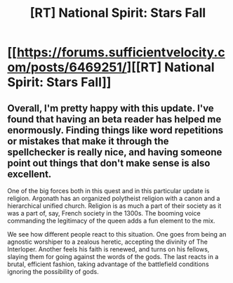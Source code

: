 #+TITLE: [RT] National Spirit: Stars Fall

* [[https://forums.sufficientvelocity.com/posts/6469251/][[RT] National Spirit: Stars Fall]]
:PROPERTIES:
:Author: hackerkiba
:Score: 6
:DateUnix: 1468848175.0
:DateShort: 2016-Jul-18
:END:

** Overall, I'm pretty happy with this update. I've found that having an beta reader has helped me enormously. Finding things like word repetitions or mistakes that make it through the spellchecker is really nice, and having someone point out things that don't make sense is also excellent.

One of the big forces both in this quest and in this particular update is religion. Argonath has an organized polytheist religion with a canon and a hierarchical unified church. Religion is as much a part of their society as it was a part of, say, French society in the 1300s. The booming voice commanding the legitimacy of the queen adds a fun element to the mix.

We see how different people react to this situation. One goes from being an agnostic worshiper to a zealous heretic, accepting the divinity of The Interloper. Another feels his faith is renewed, and turns on his fellows, slaying them for going against the words of the gods. The last reacts in a brutal, efficient fashion, taking advantage of the battlefield conditions ignoring the possibility of gods.
:PROPERTIES:
:Author: blazinghand
:Score: 1
:DateUnix: 1468911055.0
:DateShort: 2016-Jul-19
:END:
